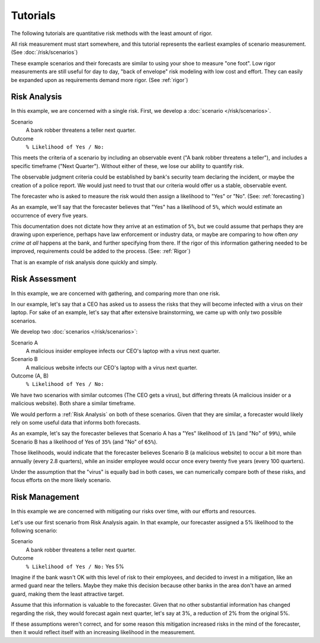 Tutorials
=========
The following tutorials are quantitative risk methods with the least amount of rigor.

All risk measurement must start somewhere, and this tutorial represents the earliest examples of scenario measurement. (See :doc:`/risk/scenarios`)

These example scenarios and their forecasts are similar to using your shoe to measure "one foot". Low rigor measurements are still useful for day to day, "back of envelope" risk modeling with low cost and effort. They can easily be expanded upon as requirements demand more rigor. (See :ref:`rigor`)

.. _Risk Analysis:

Risk Analysis
-------------
In this example, we are concerned with a single risk. First, we develop a :doc:`scenario </risk/scenarios>`.

Scenario
  A bank robber threatens a teller next quarter.

Outcome
  ``% Likelihood of Yes / No:``

This meets the criteria of a scenario by including an observable event ("A bank robber threatens a teller"), and includes a specific timeframe ("Next Quarter"). Without either of these, we lose our ability to quantify risk.

The observable judgment criteria could be established by bank's security team declaring the incident, or maybe the creation of a police report. We would just need to trust that our criteria would offer us a stable, observable event.

The forecaster who is asked to measure the risk would then assign a likelihood to "Yes" or "No". (See: :ref:`forecasting`)

As an example, we'll say that the forecaster believes that "Yes" has a likelihood of ``5%``, which would estimate an occurrence of every five years.

This documentation does not dictate how they arrive at an estimation of ``5%``, but we could assume that perhaps they are drawing upon experience, perhaps have law enforcement or industry data, or maybe are comparing to how often *any crime at all* happens at the bank, and further specifying from there. If the rigor of this information gathering needed to be improved, requirements could be added to the process. (See: :ref:`Rigor`)

That is an example of risk analysis done quickly and simply.

Risk Assessment
---------------
In this example, we are concerned with gathering, and comparing more than one risk.

In our example, let's say that a CEO has asked us to assess the risks that they will become infected with a virus on their laptop. For sake of an example, let's say that after extensive brainstorming, we came up with only two possible scenarios.

We develop two :doc:`scenarios </risk/scenarios>`:

Scenario A
  A malicious insider employee infects our CEO's laptop with a virus next quarter.

Scenario B
  A malicious website infects our CEO's laptop with a virus next quarter.

Outcome (A, B)
  ``% Likelihood of Yes / No:``

We have two scenarios with similar outcomes (The CEO gets a virus), but differing threats (A malicious insider or a malicious website). Both share a similar timeframe.

We would perform a :ref:`Risk Analysis` on both of these scenarios. Given that they are similar, a forecaster would likely rely on some useful data that informs both forecasts.

As an example, let's say the forecaster believes that Scenario A has a "Yes" likelihood of ``1%`` (and "No" of ``99%``), while Scenario B has a likelihood of Yes of ``35%`` (and "No" of ``65%``).

Those likelihoods, would indicate that the forecaster believes Scenario B (a malicious website) to occur a bit more than annually (every 2.8 quarters), while an insider employee would occur once every twenty five years (every 100 quarters).

Under the assumption that the "virus" is equally bad in both cases, we can numerically compare both of these risks, and focus efforts on the more likely scenario.

Risk Management
---------------
In this example we are concerned with mitigating our risks over time, with our efforts and resources.

Let's use our first scenario from Risk Analysis again. In that example, our forecaster assigned a 5% likelihood to the following scenario:

Scenario
  A bank robber threatens a teller next quarter.

Outcome
  ``% Likelihood of Yes / No:`` Yes 5%

Imagine if the bank wasn't OK with this level of risk to their employees, and decided to invest in a mitigation, like an armed guard near the tellers. Maybe they make this decision because other banks in the area don't have an armed guard, making them the least attractive target.

Assume that this information is valuable to the forecaster. Given that no other substantial information has changed regarding the risk, they would forecast again next quarter, let's say at 3%, a reduction of 2% from the original 5%.

If these assumptions weren't correct, and for some reason this mitigation increased risks in the mind of the forecaster, then it would reflect itself with an increasing likelihood in the measurement.
